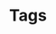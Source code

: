 #+TITLE: Tags
#+HUGO_SECTION: /
#+HUGO_BASE_DIR: ..
#+hugo_custom_front_matter: :layout tags :url /tags/ :summary tags
